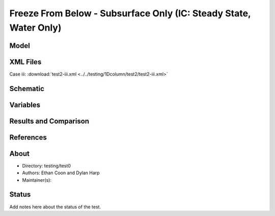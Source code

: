 Freeze From Below - Subsurface Only (IC: Steady State, Water Only)
=========================================================

Model
-----

XML Files
---------

Case iii: :download:`test2-iii.xml <../../testing/1Dcolumn/test2/test2-iii.xml>`

Schematic
---------

Variables
---------


Results and Comparison
----------------------

References
----------


About
-----

* Directory: testing/test0

* Authors:  Ethan Coon and Dylan Harp

* Maintainer(s): 

Status
------
Add notes here about the status of the test.  

.. todo:: Documentation:
